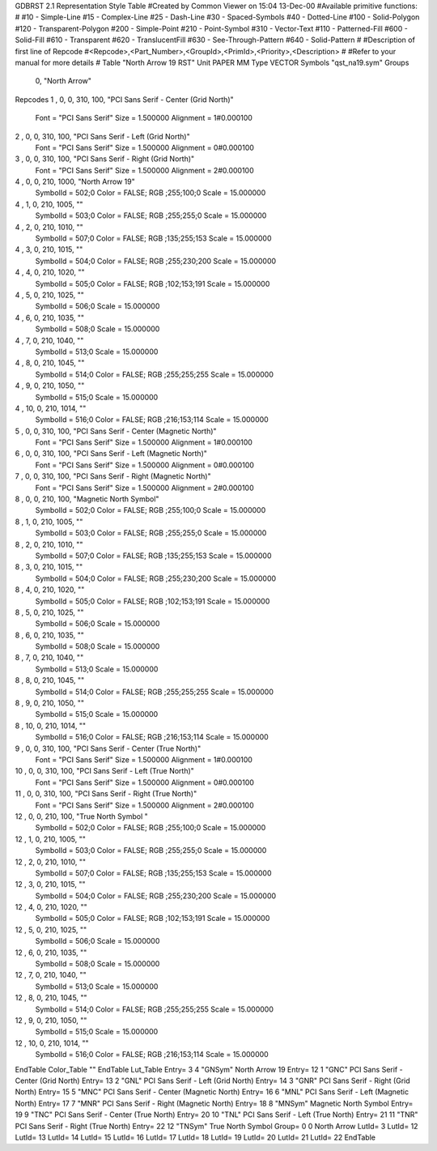 GDBRST 2.1 Representation Style Table
#Created by Common Viewer on 15:04 13-Dec-00
#Available primitive functions:
#
#10    - Simple-Line
#15    - Complex-Line
#25    - Dash-Line
#30    - Spaced-Symbols
#40    - Dotted-Line
#100   - Solid-Polygon
#120   - Transparent-Polygon
#200   - Simple-Point
#210   - Point-Symbol
#310   - Vector-Text
#110   - Patterned-Fill
#600   - Solid-Fill
#610   - Transparent
#620   - TranslucentFill
#630   - See-Through-Pattern
#640   - Solid-Pattern
#
#Description of first line of Repcode
#<Repcode>,<Part_Number>,<GroupId>,<PrimId>,<Priority>,<Description>
#
#Refer to your manual for more details
#
Table "North Arrow 19 RST"
Unit PAPER MM
Type VECTOR
Symbols "qst_na19.sym"
Groups 
    0, "North Arrow"
Repcodes
1    ,  0, 0, 310,   100, "PCI Sans Serif - Center (Grid North)"
	Font        = "PCI Sans Serif"
	Size        = 1.500000	Alignment   = 1#0.000100
2    ,  0, 0, 310,   100, "PCI Sans Serif - Left (Grid North)"
	Font        = "PCI Sans Serif"
	Size        = 1.500000	Alignment   = 0#0.000100
3    ,  0, 0, 310,   100, "PCI Sans Serif - Right (Grid North)"
	Font        = "PCI Sans Serif"
	Size        = 1.500000	Alignment   = 2#0.000100
4    ,  0, 0, 210,  1000, "North Arrow 19"
	SymbolId    = 502;0
	Color       = FALSE; RGB ;255;100;0
	Scale       = 15.000000
4    ,  1, 0, 210,  1005, ""
	SymbolId    = 503;0
	Color       = FALSE; RGB ;255;255;0
	Scale       = 15.000000
4    ,  2, 0, 210,  1010, ""
	SymbolId    = 507;0
	Color       = FALSE; RGB ;135;255;153
	Scale       = 15.000000
4    ,  3, 0, 210,  1015, ""
	SymbolId    = 504;0
	Color       = FALSE; RGB ;255;230;200
	Scale       = 15.000000
4    ,  4, 0, 210,  1020, ""
	SymbolId    = 505;0
	Color       = FALSE; RGB ;102;153;191
	Scale       = 15.000000
4    ,  5, 0, 210,  1025, ""
	SymbolId    = 506;0
	Scale       = 15.000000
4    ,  6, 0, 210,  1035, ""
	SymbolId    = 508;0
	Scale       = 15.000000
4    ,  7, 0, 210,  1040, ""
	SymbolId    = 513;0
	Scale       = 15.000000
4    ,  8, 0, 210,  1045, ""
	SymbolId    = 514;0
	Color       = FALSE; RGB ;255;255;255
	Scale       = 15.000000
4    ,  9, 0, 210,  1050, ""
	SymbolId    = 515;0
	Scale       = 15.000000
4    , 10, 0, 210,  1014, ""
	SymbolId    = 516;0
	Color       = FALSE; RGB ;216;153;114
	Scale       = 15.000000
5    ,  0, 0, 310,   100, "PCI Sans Serif - Center (Magnetic North)"
	Font        = "PCI Sans Serif"
	Size        = 1.500000	Alignment   = 1#0.000100
6    ,  0, 0, 310,   100, "PCI Sans Serif - Left (Magnetic North)"
	Font        = "PCI Sans Serif"
	Size        = 1.500000	Alignment   = 0#0.000100
7    ,  0, 0, 310,   100, "PCI Sans Serif - Right (Magnetic North)"
	Font        = "PCI Sans Serif"
	Size        = 1.500000	Alignment   = 2#0.000100
8    ,  0, 0, 210,   100, "Magnetic North Symbol"
	SymbolId    = 502;0
	Color       = FALSE; RGB ;255;100;0
	Scale       = 15.000000
8    ,  1, 0, 210,  1005, ""
	SymbolId    = 503;0
	Color       = FALSE; RGB ;255;255;0
	Scale       = 15.000000
8    ,  2, 0, 210,  1010, ""
	SymbolId    = 507;0
	Color       = FALSE; RGB ;135;255;153
	Scale       = 15.000000
8    ,  3, 0, 210,  1015, ""
	SymbolId    = 504;0
	Color       = FALSE; RGB ;255;230;200
	Scale       = 15.000000
8    ,  4, 0, 210,  1020, ""
	SymbolId    = 505;0
	Color       = FALSE; RGB ;102;153;191
	Scale       = 15.000000
8    ,  5, 0, 210,  1025, ""
	SymbolId    = 506;0
	Scale       = 15.000000
8    ,  6, 0, 210,  1035, ""
	SymbolId    = 508;0
	Scale       = 15.000000
8    ,  7, 0, 210,  1040, ""
	SymbolId    = 513;0
	Scale       = 15.000000
8    ,  8, 0, 210,  1045, ""
	SymbolId    = 514;0
	Color       = FALSE; RGB ;255;255;255
	Scale       = 15.000000
8    ,  9, 0, 210,  1050, ""
	SymbolId    = 515;0
	Scale       = 15.000000
8    , 10, 0, 210,  1014, ""
	SymbolId    = 516;0
	Color       = FALSE; RGB ;216;153;114
	Scale       = 15.000000
9    ,  0, 0, 310,   100, "PCI Sans Serif - Center (True North)"
	Font        = "PCI Sans Serif"
	Size        = 1.500000	Alignment   = 1#0.000100
10   ,  0, 0, 310,   100, "PCI Sans Serif - Left (True North)"
	Font        = "PCI Sans Serif"
	Size        = 1.500000	Alignment   = 0#0.000100
11   ,  0, 0, 310,   100, "PCI Sans Serif - Right (True North)"
	Font        = "PCI Sans Serif"
	Size        = 1.500000	Alignment   = 2#0.000100
12   ,  0, 0, 210,   100, "True North Symbol "
	SymbolId    = 502;0
	Color       = FALSE; RGB ;255;100;0
	Scale       = 15.000000
12    ,  1, 0, 210,  1005, ""
	SymbolId    = 503;0
	Color       = FALSE; RGB ;255;255;0
	Scale       = 15.000000
12    ,  2, 0, 210,  1010, ""
	SymbolId    = 507;0
	Color       = FALSE; RGB ;135;255;153
	Scale       = 15.000000
12    ,  3, 0, 210,  1015, ""
	SymbolId    = 504;0
	Color       = FALSE; RGB ;255;230;200
	Scale       = 15.000000
12    ,  4, 0, 210,  1020, ""
	SymbolId    = 505;0
	Color       = FALSE; RGB ;102;153;191
	Scale       = 15.000000
12    ,  5, 0, 210,  1025, ""
	SymbolId    = 506;0
	Scale       = 15.000000
12    ,  6, 0, 210,  1035, ""
	SymbolId    = 508;0
	Scale       = 15.000000
12    ,  7, 0, 210,  1040, ""
	SymbolId    = 513;0
	Scale       = 15.000000
12    ,  8, 0, 210,  1045, ""
	SymbolId    = 514;0
	Color       = FALSE; RGB ;255;255;255
	Scale       = 15.000000
12    ,  9, 0, 210,  1050, ""
	SymbolId    = 515;0
	Scale       = 15.000000
12    , 10, 0, 210,  1014, ""
	SymbolId    = 516;0
	Color       = FALSE; RGB ;216;153;114
	Scale       = 15.000000
EndTable
Color_Table ""
EndTable
Lut_Table
Entry= 3 4 "GNSym" North Arrow 19 
Entry= 12 1 "GNC" PCI Sans Serif - Center (Grid North) 
Entry= 13 2 "GNL" PCI Sans Serif - Left (Grid North) 
Entry= 14 3 "GNR" PCI Sans Serif - Right (Grid North) 
Entry= 15 5 "MNC" PCI Sans Serif - Center (Magnetic North) 
Entry= 16 6 "MNL" PCI Sans Serif - Left (Magnetic North) 
Entry= 17 7 "MNR" PCI Sans Serif - Right (Magnetic North) 
Entry= 18 8 "MNSym" Magnetic North Symbol 
Entry= 19 9 "TNC" PCI Sans Serif - Center (True North) 
Entry= 20 10 "TNL" PCI Sans Serif - Left (True North) 
Entry= 21 11 "TNR" PCI Sans Serif - Right (True North) 
Entry= 22 12 "TNSym" True North Symbol 
Group= 0 0 North Arrow
LutId= 3
LutId= 12
LutId= 13
LutId= 14
LutId= 15
LutId= 16
LutId= 17
LutId= 18
LutId= 19
LutId= 20
LutId= 21
LutId= 22
EndTable
